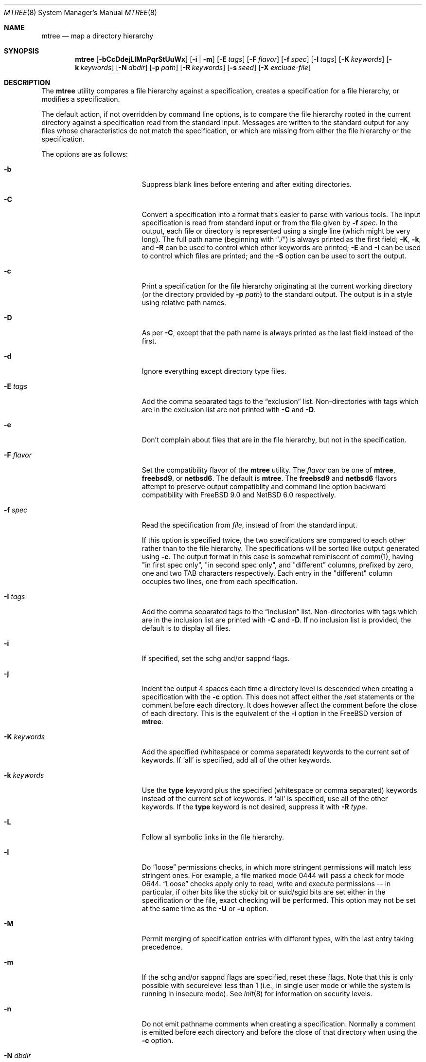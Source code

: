 .\"	$NetBSD: mtree.8,v 1.67 2012/12/20 20:31:01 wiz Exp $
.\"
.\" Copyright (c) 1989, 1990, 1993
.\"	The Regents of the University of California.  All rights reserved.
.\"
.\" Redistribution and use in source and binary forms, with or without
.\" modification, are permitted provided that the following conditions
.\" are met:
.\" 1. Redistributions of source code must retain the above copyright
.\"    notice, this list of conditions and the following disclaimer.
.\" 2. Redistributions in binary form must reproduce the above copyright
.\"    notice, this list of conditions and the following disclaimer in the
.\"    documentation and/or other materials provided with the distribution.
.\" 3. Neither the name of the University nor the names of its contributors
.\"    may be used to endorse or promote products derived from this software
.\"    without specific prior written permission.
.\"
.\" THIS SOFTWARE IS PROVIDED BY THE REGENTS AND CONTRIBUTORS ``AS IS'' AND
.\" ANY EXPRESS OR IMPLIED WARRANTIES, INCLUDING, BUT NOT LIMITED TO, THE
.\" IMPLIED WARRANTIES OF MERCHANTABILITY AND FITNESS FOR A PARTICULAR PURPOSE
.\" ARE DISCLAIMED.  IN NO EVENT SHALL THE REGENTS OR CONTRIBUTORS BE LIABLE
.\" FOR ANY DIRECT, INDIRECT, INCIDENTAL, SPECIAL, EXEMPLARY, OR CONSEQUENTIAL
.\" DAMAGES (INCLUDING, BUT NOT LIMITED TO, PROCUREMENT OF SUBSTITUTE GOODS
.\" OR SERVICES; LOSS OF USE, DATA, OR PROFITS; OR BUSINESS INTERRUPTION)
.\" HOWEVER CAUSED AND ON ANY THEORY OF LIABILITY, WHETHER IN CONTRACT, STRICT
.\" LIABILITY, OR TORT (INCLUDING NEGLIGENCE OR OTHERWISE) ARISING IN ANY WAY
.\" OUT OF THE USE OF THIS SOFTWARE, EVEN IF ADVISED OF THE POSSIBILITY OF
.\" SUCH DAMAGE.
.\"
.\" Copyright (c) 2001-2004 The NetBSD Foundation, Inc.
.\" All rights reserved.
.\"
.\" This code is derived from software contributed to The NetBSD Foundation
.\" by Luke Mewburn of Wasabi Systems.
.\"
.\" Redistribution and use in source and binary forms, with or without
.\" modification, are permitted provided that the following conditions
.\" are met:
.\" 1. Redistributions of source code must retain the above copyright
.\"    notice, this list of conditions and the following disclaimer.
.\" 2. Redistributions in binary form must reproduce the above copyright
.\"    notice, this list of conditions and the following disclaimer in the
.\"    documentation and/or other materials provided with the distribution.
.\"
.\" THIS SOFTWARE IS PROVIDED BY THE NETBSD FOUNDATION, INC. AND CONTRIBUTORS
.\" ``AS IS'' AND ANY EXPRESS OR IMPLIED WARRANTIES, INCLUDING, BUT NOT LIMITED
.\" TO, THE IMPLIED WARRANTIES OF MERCHANTABILITY AND FITNESS FOR A PARTICULAR
.\" PURPOSE ARE DISCLAIMED.  IN NO EVENT SHALL THE FOUNDATION OR CONTRIBUTORS
.\" BE LIABLE FOR ANY DIRECT, INDIRECT, INCIDENTAL, SPECIAL, EXEMPLARY, OR
.\" CONSEQUENTIAL DAMAGES (INCLUDING, BUT NOT LIMITED TO, PROCUREMENT OF
.\" SUBSTITUTE GOODS OR SERVICES; LOSS OF USE, DATA, OR PROFITS; OR BUSINESS
.\" INTERRUPTION) HOWEVER CAUSED AND ON ANY THEORY OF LIABILITY, WHETHER IN
.\" CONTRACT, STRICT LIABILITY, OR TORT (INCLUDING NEGLIGENCE OR OTHERWISE)
.\" ARISING IN ANY WAY OUT OF THE USE OF THIS SOFTWARE, EVEN IF ADVISED OF THE
.\" POSSIBILITY OF SUCH DAMAGE.
.\"
.\"     @(#)mtree.8	8.2 (Berkeley) 12/11/93
.\"
.Dd December 20, 2012
.Dt MTREE 8
.Os
.Sh NAME
.Nm mtree
.Nd map a directory hierarchy
.Sh SYNOPSIS
.Nm
.Op Fl bCcDdejLlMnPqrStUuWx
.Op Fl i | Fl m
.Op Fl E Ar tags
.Op Fl F Ar flavor
.Op Fl f Ar spec
.Op Fl I Ar tags
.Op Fl K Ar keywords
.Op Fl k Ar keywords
.Op Fl N Ar dbdir
.Op Fl p Ar path
.Op Fl R Ar keywords
.Op Fl s Ar seed
.Op Fl X Ar exclude-file
.Sh DESCRIPTION
The
.Nm
utility compares a file hierarchy against a specification,
creates a specification for a file hierarchy, or modifies
a specification.
.Pp
The default action, if not overridden by command line options,
is to compare the file hierarchy rooted in the current directory
against a specification read from the standard input.
Messages are written to the standard output for any files whose
characteristics do not match the specification, or which are
missing from either the file hierarchy or the specification.
.Pp
The options are as follows:
.Bl -tag -width Xxxexcludexfilexx
.It Fl b
Suppress blank lines before entering and after exiting directories.
.It Fl C
Convert a specification into
a format that's easier to parse with various tools.
The input specification is read from standard input or
from the file given by
.Fl f Ar spec .
In the output, each file or directory is represented using a single line
(which might be very long).
The full path name
(beginning with
.Dq \&./ )
is always printed as the first field;
.Fl K ,
.Fl k ,
and
.Fl R
can be used to control which other keywords are printed;
.Fl E
and
.Fl I
can be used to control which files are printed;
and the
.Fl S
option can be used to sort the output.
.It Fl c
Print a specification for the file hierarchy originating at
the current working directory (or the directory provided by
.Fl p Ar path )
to the standard output.
The output is in a style using relative path names.
.It Fl D
As per
.Fl C ,
except that the path name is always printed as the last field instead of
the first.
.It Fl d
Ignore everything except directory type files.
.It Fl E Ar tags
Add the comma separated tags to the
.Dq exclusion
list.
Non-directories with tags which are in the exclusion list are not printed with
.Fl C
and
.Fl D .
.It Fl e
Don't complain about files that are in the file hierarchy, but not in the
specification.
.It Fl F Ar flavor
Set the compatibility flavor of the
.Nm
utility.
The
.Ar flavor
can be one of
.Sy mtree ,
.Sy freebsd9 ,
or
.Sy netbsd6 .
The default is
.Sy mtree .
The
.Sy freebsd9
and
.Sy netbsd6
flavors attempt to preserve output compatiblity and command line option
backward compatibility with
.Fx 9.0
and
.Nx 6.0
respectively.
.It Fl f Ar spec
Read the specification from
.Ar file  ,
instead of from the standard input.
.Pp
If this option is specified twice, the two specifications are compared
to each other rather than to the file hierarchy.
The specifications will be sorted like output generated using
.Fl c .
The output format in this case is somewhat reminiscent of
.Xr comm 1 ,
having "in first spec only", "in second spec only", and "different"
columns, prefixed by zero, one and two TAB characters respectively.
Each entry in the "different" column occupies two lines, one from each
specification.
.It Fl I Ar tags
Add the comma separated tags to the
.Dq inclusion
list.
Non-directories with tags which are in the inclusion list are printed with
.Fl C
and
.Fl D .
If no inclusion list is provided, the default is to display all files.
.It Fl i
If specified, set the schg and/or sappnd flags.
.It Fl j
Indent the output 4 spaces each time a directory level is descended when
creating a specification with the
.Fl c
option.
This does not affect either the /set statements or the comment before each
directory.
It does however affect the comment before the close of each directory.
This is the equivalent of the
.Fl i
option in the
.Fx
version of
.Nm .
.It Fl K Ar keywords
Add the specified (whitespace or comma separated) keywords to the current
set of keywords.
If
.Ql all
is specified, add all of the other keywords.
.It Fl k Ar keywords
Use the
.Sy type
keyword plus the specified (whitespace or comma separated)
keywords instead of the current set of keywords.
If
.Ql all
is specified, use all of the other keywords.
If the
.Sy type
keyword is not desired, suppress it with
.Fl R Ar type .
.It Fl L
Follow all symbolic links in the file hierarchy.
.It Fl l
Do
.Dq loose
permissions checks, in which more stringent permissions
will match less stringent ones.
For example, a file marked mode 0444
will pass a check for mode 0644.
.Dq Loose
checks apply only to read, write and execute permissions -- in
particular, if other bits like the sticky bit or suid/sgid bits are
set either in the specification or the file, exact checking will be
performed.
This option may not be set at the same time as the
.Fl U
or
.Fl u
option.
.It Fl M
Permit merging of specification entries with different types,
with the last entry taking precedence.
.It Fl m
If the schg and/or sappnd flags are specified, reset these flags.
Note that this is only possible with securelevel less than 1 (i.e.,
in single user mode or while the system is running in insecure
mode).
See
.Xr init 8
for information on security levels.
.It Fl n
Do not emit pathname comments when creating a specification.
Normally
a comment is emitted before each directory and before the close of that
directory when using the
.Fl c
option.
.It Fl N Ar dbdir
Use the user database text file
.Pa master.passwd
and group database text file
.Pa group
from
.Ar dbdir ,
rather than using the results from the system's
.Xr getpwnam 3
and
.Xr getgrnam 3
(and related) library calls.
.It Fl P
Don't follow symbolic links in the file hierarchy, instead consider
the symbolic link itself in any comparisons.
This is the default.
.It Fl p Ar path
Use the file hierarchy rooted in
.Ar path  ,
instead of the current directory.
.It Fl q
Quiet mode.
Do not complain when a
.Dq missing
directory cannot be created because it already exists.
This occurs when the directory is a symbolic link.
.It Fl R Ar keywords
Remove the specified (whitespace or comma separated) keywords from the current
set of keywords.
If
.Ql all
is specified, remove all of the other keywords.
.It Fl r
Remove any files in the file hierarchy that are not described in the
specification.
.It Fl S
When reading a specification into an internal data structure,
sort the entries.
Sorting will affect the order of the output produced by the
.Fl C
or
.Fl D
options, and will also affect the order in which
missing entries are created or reported when a directory tree is checked
against a specification.
.Pp
The sort order is the same as that used by the
.Fl c
option, which is that entries within the same directory are
sorted in the order used by
.Xr strcmp 3 ,
except that entries for subdirectories sort after other entries.
By default, if the
.Fl S
option is not used, entries within the same directory are collected
together (separated from entries for other directories), but not sorted.
.It Fl s Ar seed
Display a single checksum to the standard error output that represents all
of the files for which the keyword
.Sy cksum
was specified.
The checksum is seeded with the specified value.
.It Fl t
Modify the modified time of existing files, the device type of devices, and
symbolic link targets, to match the specification.
.It Fl U
Same as
.Fl u
except that a mismatch is not considered to be an error if it was corrected.
.It Fl u
Modify the owner, group, permissions, and flags of existing files,
the device type of devices, and symbolic link targets,
to match the specification.
Create any missing directories, devices or symbolic links.
User, group, and permissions must all be specified for missing directories
to be created.
Note that unless the
.Fl i
option is given, the schg and sappnd flags will not be set, even if
specified.
If
.Fl m
is given, these flags will be reset.
Exit with a status of 0 on success,
2 if the file hierarchy did not match the specification, and
1 if any other error occurred.
.It Fl W
Don't attempt to set various file attributes such as the
ownership, mode, flags, or time
when creating new directories or changing existing entries.
This option will be most useful when used in conjunction with
.Fl U
or
.Fl u .
.It Fl X Ar exclude-file
The specified file contains
.Xr fnmatch 3
patterns matching files to be excluded from
the specification, one to a line.
If the pattern contains a
.Ql \&/
character, it will be matched against entire pathnames (relative to
the starting directory); otherwise,
it will be matched against basenames only.
Comments are permitted in
the
.Ar exclude-list
file.
.It Fl x
Don't descend below mount points in the file hierarchy.
.El
.Pp
Specifications are mostly composed of
.Dq keywords ,
i.e. strings that
that specify values relating to files.
No keywords have default values, and if a keyword has no value set, no
checks based on it are performed.
.Pp
Currently supported keywords are as follows:
.Bl -tag -width sha384digestxx
.It Sy cksum
The checksum of the file using the default algorithm specified by
the
.Xr cksum 1
utility.
.It Sy device
The device number to use for
.Sy block
or
.Sy char
file types.
The argument must be one of the following forms:
.Bl -tag -width 4n
.It Ar format , Ns Ar major , Ns Ar minor
A device with
.Ar major
and
.Ar minor
fields, for an operating system specified with
.Ar format .
See below for valid formats.
.It Ar format , Ns Ar major , Ns Ar unit , Ns Ar subunit
A device with
.Ar major ,
.Ar unit ,
and
.Ar subunit
fields, for an operating system specified with
.Ar format .
(Currently this is only supported by the
.Sy bsdos
format.)
.It Ar number
Opaque number (as stored on the file system).
.El
.Pp
The following values for
.Ar format
are recognized:
.Sy native ,
.Sy 386bsd ,
.Sy 4bsd ,
.Sy bsdos ,
.Sy freebsd ,
.Sy hpux ,
.Sy isc ,
.Sy linux ,
.Sy netbsd ,
.Sy osf1 ,
.Sy sco ,
.Sy solaris ,
.Sy sunos ,
.Sy svr3 ,
.Sy svr4 ,
and
.Sy ultrix .
.Pp
See
.Xr mknod 8
for more details.
.It Sy flags
The file flags as a symbolic name.
See
.Xr chflags 1
for information on these names.
If no flags are to be set the string
.Ql none
may be used to override the current default.
Note that the schg and sappnd flags are treated specially (see the
.Fl i
and
.Fl m
options).
.It Sy ignore
Ignore any file hierarchy below this file.
.It Sy gid
The file group as a numeric value.
.It Sy gname
The file group as a symbolic name.
.It Sy link
The file the symbolic link is expected to reference.
.It Sy md5
The
.Tn MD5
cryptographic message digest of the file.
.It Sy md5digest
Synonym for
.Sy md5 .
.It Sy mode
The current file's permissions as a numeric (octal) or symbolic
value.
.It Sy nlink
The number of hard links the file is expected to have.
.It Sy nochange
Make sure this file or directory exists but otherwise ignore all attributes.
.It Sy optional
The file is optional; don't complain about the file if it's
not in the file hierarchy.
.It Sy ripemd160digest
Synonym for
.Sy rmd160 .
.It Sy rmd160
The
.Tn RMD-160
cryptographic message digest of the file.
.It Sy rmd160digest
Synonym for
.Sy rmd160 .
.It Sy sha1
The
.Tn SHA-1
cryptographic message digest of the file.
.It Sy sha1digest
Synonym for
.Sy sha1 .
.It Sy sha256
The 256-bits
.Tn SHA-2
cryptographic message digest of the file.
.It Sy sha256digest
Synonym for
.Sy sha256 .
.It Sy sha384
The 384-bits
.Tn SHA-2
cryptographic message digest of the file.
.It Sy sha384digest
Synonym for
.Sy sha384 .
.It Sy sha512
The 512-bits
.Tn SHA-2
cryptographic message digest of the file.
.It Sy sha512digest
Synonym for
.Sy sha512 .
.It Sy size
The size, in bytes, of the file.
.It Sy tags
Comma delimited tags to be matched with
.Fl E
and
.Fl I .
These may be specified without leading or trailing commas, but will be
stored internally with them.
.It Sy time
The last modification time of the file,
in second and nanoseconds.
The value should include a period character and exactly nine digits after
the period.
.It Sy type
The type of the file; may be set to any one of the following:
.Pp
.Bl -tag -width Sy -compact
.It Sy block
block special device
.It Sy char
character special device
.It Sy dir
directory
.It Sy fifo
fifo
.It Sy file
regular file
.It Sy link
symbolic link
.It Sy socket
socket
.El
.It Sy uid
The file owner as a numeric value.
.It Sy uname
The file owner as a symbolic name.
.El
.Pp
The default set of keywords are
.Sy flags ,
.Sy gid ,
.Sy link ,
.Sy mode ,
.Sy nlink ,
.Sy size ,
.Sy time ,
.Sy type ,
and
.Sy uid .
.Pp
There are four types of lines in a specification:
.Bl -enum
.It
Set global values for a keyword.
This consists of the string
.Ql /set
followed by whitespace, followed by sets of keyword/value
pairs, separated by whitespace.
Keyword/value pairs consist of a keyword, followed by an equals sign
.Pq Ql = ,
followed by a value, without whitespace characters.
Once a keyword has been set, its value remains unchanged until either
reset or unset.
.It
Unset global values for a keyword.
This consists of the string
.Ql /unset ,
followed by whitespace, followed by one or more keywords,
separated by whitespace.
If
.Ql all
is specified, unset all of the keywords.
.It
A file specification, consisting of a path name, followed by whitespace,
followed by zero or more whitespace separated keyword/value pairs.
.Pp
The path name may be preceded by whitespace characters.
The path name may contain any of the standard path name matching
characters
.Po
.Ql \&[ ,
.Ql \&] ,
.Ql \&?
or
.Ql *
.Pc ,
in which case files
in the hierarchy will be associated with the first pattern that
they match.
.Nm
uses
.Xr strsvis 3
(in VIS_CSTYLE format) to encode path names containing
non-printable characters.
Whitespace characters are encoded as
.Ql \es
(space),
.Ql \et
(tab), and
.Ql \en
(new line).
.Ql #
characters in path names are escaped by a preceding backslash
.Ql \e
to distinguish them from comments.
.Pp
Each of the keyword/value pairs consist of a keyword, followed by an
equals sign
.Pq Ql = ,
followed by the keyword's value, without
whitespace characters.
These values override, without changing, the global value of the
corresponding keyword.
.Pp
The first path name entry listed must be a directory named
.Ql \&. ,
as this ensures that intermixing full and relative path names will
work consistently and correctly.
Multiple entries for a directory named
.Ql \&.
are permitted; the settings for the last such entry override those
of the existing entry.
.Pp
A path name that contains a slash
.Pq Ql /
that is not the first character will be treated as a full path
(relative to the root of the tree).
All parent directories referenced in the path name must exist.
The current directory path used by relative path names will be updated
appropriately.
Multiple entries for the same full path are permitted if the types
are the same (unless
.Fl M
is given, in which case the types may differ);
in this case the settings for the last entry take precedence.
.Pp
A path name that does not contain a slash will be treated as a relative path.
Specifying a directory will cause subsequent files to be searched
for in that directory hierarchy.
.It
A line containing only the string
.Ql \&..
which causes the current directory path (used by relative paths)
to ascend one level.
.El
.Pp
Empty lines and lines whose first non-whitespace character is a hash
mark
.Pq Ql #
are ignored.
.Pp
The
.Nm
utility exits with a status of 0 on success, 1 if any error occurred,
and 2 if the file hierarchy did not match the specification.
.Sh FILES
.Bl -tag -width /etc/mtree -compact
.It Pa /etc/mtree
system specification directory
.El
.Sh EXAMPLES
To detect system binaries that have been
.Dq trojan horsed ,
it is recommended that
.Nm
be run on the file systems, and a copy of the results stored on a different
machine, or, at least, in encrypted form.
The seed for the
.Fl s
option should not be an obvious value and the final checksum should not be
stored on-line under any circumstances!
Then, periodically,
.Nm
should be run against the on-line specifications and the final checksum
compared with the previous value.
While it is possible for the bad guys to change the on-line specifications
to conform to their modified binaries, it shouldn't be possible for them
to make it produce the same final checksum value.
If the final checksum value changes, the off-line copies of the specification
can be used to detect which of the binaries have actually been modified.
.Pp
The
.Fl d
option can be used in combination with
.Fl U
or
.Fl u
to create directory hierarchies for, for example, distributions.
.Sh COMPATIBILITY
The compatibility shims provided by the
.Fl F
option are incomplete by design.
Known limitations are described below.
.Pp
The
.Sy freebsd9
flavor retains the default handling of lookup failures for the
.Sy uname
and
.Sy group
keywords by replacing them with appropriate
.Sy uid
and
.Sy gid
keywords rather than failing and reporting an error.
The related
.Fl w
flag is a no-op rather than causing a warning to be printed and no
keyword to be emitted.
The latter behavior is not emulated as it is potentially dangerous in
the face of /set statements.
.Pp
The
.Sy netbsd6
flavor does not replicate the historical bug that reported time as
seconds.nanoseconds without zero padding nanosecond values less than
100000000.
.Sh SEE ALSO
.Xr chflags 1 ,
.Xr chgrp 1 ,
.Xr chmod 1 ,
.Xr cksum 1 ,
.Xr stat 2 ,
.Xr fnmatch 3 ,
.Xr fts 3 ,
.Xr strsvis 3 ,
.Xr chown 8 ,
.Xr mknod 8
.Sh HISTORY
The
.Nm
utility appeared in
.Bx 4.3 Reno .
The
.Sy optional
keyword appeared in
.Nx 1.2 .
The
.Fl U
option appeared in
.Nx 1.3 .
The
.Sy flags
and
.Sy md5
keywords, and
.Fl i
and
.Fl m
options
appeared in
.Nx 1.4 .
The
.Sy device ,
.Sy rmd160 ,
.Sy sha1 ,
.Sy tags ,
and
.Sy all
keywords,
.Fl D ,
.Fl E ,
.Fl I ,
.Fl L ,
.Fl l ,
.Fl N ,
.Fl P ,
.Fl R ,
.Fl W ,
and
.Fl X
options, and support for full paths appeared in
.Nx 1.6 .
The
.Sy sha256 ,
.Sy sha384 ,
and
.Sy sha512
keywords appeared in
.Nx 3.0 .
The
.Fl S
option appeared in
.Nx 6.0 .
